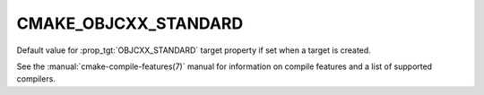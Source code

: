CMAKE_OBJCXX_STANDARD
---------------------

.. versionadded:: 3.16

Default value for :prop_tgt:`OBJCXX_STANDARD` target property if set when a
target is created.

See the :manual:`cmake-compile-features(7)` manual for information on
compile features and a list of supported compilers.
